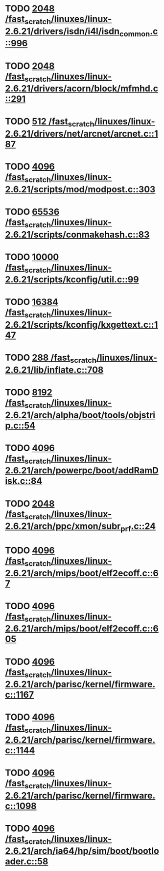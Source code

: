* TODO [[view:/fast_scratch/linuxes/linux-2.6.21/drivers/isdn/i4l/isdn_common.c::face=ovl-face1::linb=996::colb=22::cole=26][2048 /fast_scratch/linuxes/linux-2.6.21/drivers/isdn/i4l/isdn_common.c::996]]
* TODO [[view:/fast_scratch/linuxes/linux-2.6.21/drivers/acorn/block/mfmhd.c::face=ovl-face1::linb=291::colb=20::cole=24][2048 /fast_scratch/linuxes/linux-2.6.21/drivers/acorn/block/mfmhd.c::291]]
* TODO [[view:/fast_scratch/linuxes/linux-2.6.21/drivers/net/arcnet/arcnet.c::face=ovl-face1::linb=187::colb=20::cole=23][512 /fast_scratch/linuxes/linux-2.6.21/drivers/net/arcnet/arcnet.c::187]]
* TODO [[view:/fast_scratch/linuxes/linux-2.6.21/scripts/mod/modpost.c::face=ovl-face1::linb=303::colb=18::cole=22][4096 /fast_scratch/linuxes/linux-2.6.21/scripts/mod/modpost.c::303]]
* TODO [[view:/fast_scratch/linuxes/linux-2.6.21/scripts/conmakehash.c::face=ovl-face1::linb=83::colb=14::cole=19][65536 /fast_scratch/linuxes/linux-2.6.21/scripts/conmakehash.c::83]]
* TODO [[view:/fast_scratch/linuxes/linux-2.6.21/scripts/kconfig/util.c::face=ovl-face1::linb=99::colb=8::cole=13][10000 /fast_scratch/linuxes/linux-2.6.21/scripts/kconfig/util.c::99]]
* TODO [[view:/fast_scratch/linuxes/linux-2.6.21/scripts/kconfig/kxgettext.c::face=ovl-face1::linb=147::colb=9::cole=14][16384 /fast_scratch/linuxes/linux-2.6.21/scripts/kconfig/kxgettext.c::147]]
* TODO [[view:/fast_scratch/linuxes/linux-2.6.21/lib/inflate.c::face=ovl-face1::linb=708::colb=13::cole=16][288 /fast_scratch/linuxes/linux-2.6.21/lib/inflate.c::708]]
* TODO [[view:/fast_scratch/linuxes/linux-2.6.21/arch/alpha/boot/tools/objstrip.c::face=ovl-face1::linb=54::colb=13::cole=17][8192 /fast_scratch/linuxes/linux-2.6.21/arch/alpha/boot/tools/objstrip.c::54]]
* TODO [[view:/fast_scratch/linuxes/linux-2.6.21/arch/powerpc/boot/addRamDisk.c::face=ovl-face1::linb=84::colb=12::cole=16][4096 /fast_scratch/linuxes/linux-2.6.21/arch/powerpc/boot/addRamDisk.c::84]]
* TODO [[view:/fast_scratch/linuxes/linux-2.6.21/arch/ppc/xmon/subr_prf.c::face=ovl-face1::linb=24::colb=22::cole=26][2048 /fast_scratch/linuxes/linux-2.6.21/arch/ppc/xmon/subr_prf.c::24]]
* TODO [[view:/fast_scratch/linuxes/linux-2.6.21/arch/mips/boot/elf2ecoff.c::face=ovl-face1::linb=67::colb=11::cole=15][4096 /fast_scratch/linuxes/linux-2.6.21/arch/mips/boot/elf2ecoff.c::67]]
* TODO [[view:/fast_scratch/linuxes/linux-2.6.21/arch/mips/boot/elf2ecoff.c::face=ovl-face1::linb=605::colb=12::cole=16][4096 /fast_scratch/linuxes/linux-2.6.21/arch/mips/boot/elf2ecoff.c::605]]
* TODO [[view:/fast_scratch/linuxes/linux-2.6.21/arch/parisc/kernel/firmware.c::face=ovl-face1::linb=1167::colb=59::cole=63][4096 /fast_scratch/linuxes/linux-2.6.21/arch/parisc/kernel/firmware.c::1167]]
* TODO [[view:/fast_scratch/linuxes/linux-2.6.21/arch/parisc/kernel/firmware.c::face=ovl-face1::linb=1144::colb=59::cole=63][4096 /fast_scratch/linuxes/linux-2.6.21/arch/parisc/kernel/firmware.c::1144]]
* TODO [[view:/fast_scratch/linuxes/linux-2.6.21/arch/parisc/kernel/firmware.c::face=ovl-face1::linb=1098::colb=59::cole=63][4096 /fast_scratch/linuxes/linux-2.6.21/arch/parisc/kernel/firmware.c::1098]]
* TODO [[view:/fast_scratch/linuxes/linux-2.6.21/arch/ia64/hp/sim/boot/bootloader.c::face=ovl-face1::linb=58::colb=17::cole=21][4096 /fast_scratch/linuxes/linux-2.6.21/arch/ia64/hp/sim/boot/bootloader.c::58]]
